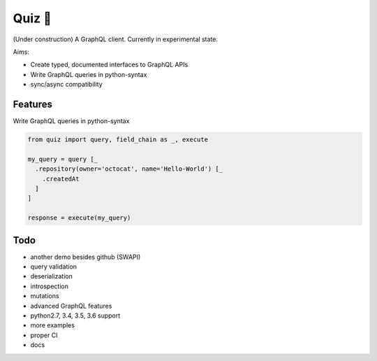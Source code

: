 Quiz 🎱
=======

(Under construction) A GraphQL client. Currently in experimental state.

Aims:

* Create typed, documented interfaces to GraphQL APIs
* Write GraphQL queries in python-syntax
* sync/async compatibility

Features
--------

Write GraphQL queries in python-syntax

.. code-block:: python

   from quiz import query, field_chain as _, execute

   my_query = query [_
     .repository(owner='octocat', name='Hello-World') [_
       .createdAt
     ]
   ]

   response = execute(my_query)

Todo
----

* another demo besides github (SWAPI)
* query validation
* deserialization
* introspection
* mutations
* advanced GraphQL features
* python2.7, 3.4, 3.5, 3.6 support
* more examples
* proper CI
* docs
